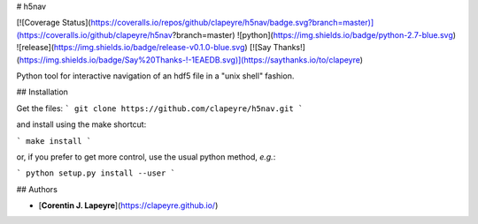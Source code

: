 # h5nav

[![Coverage
Status](https://coveralls.io/repos/github/clapeyre/h5nav/badge.svg?branch=master)](https://coveralls.io/github/clapeyre/h5nav?branch=master)
![python](https://img.shields.io/badge/python-2.7-blue.svg)
![release](https://img.shields.io/badge/release-v0.1.0-blue.svg)
[![Say Thanks!](https://img.shields.io/badge/Say%20Thanks-!-1EAEDB.svg)](https://saythanks.io/to/clapeyre)

Python tool for interactive navigation of an hdf5 file in a "unix shell"
fashion.

## Installation

Get the files:
```
git clone https://github.com/clapeyre/h5nav.git
```

and install using the make shortcut:

```
make install
```

or, if you prefer to get more control, use the usual python method,
*e.g.*:

```
python setup.py install --user
```

## Authors

* [**Corentin J. Lapeyre**](https://clapeyre.github.io/)


